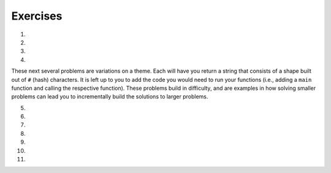 Exercises
---------
.. container:: full_width

1.

    .. tabbed:: q1

        .. tab:: Question

            Solve the following non-coding problem to practice your problem solving skills.

            A farmer is on his way to market with a fox, a chicken, and a bag of corn. He must cross a river to get there. On the bank of the river is a boat that is big enough only for the farmer and one additional item, so he must take the three across one at a time.

            * If the farmer takes the fox first, the chicken will eat the corn.
            * If the farmer takes the corn first, the fox will eat the chicken.
            * If the farmer takes the chicken first, the fox *will not* eat the corn. However, he'll then have to take either the fox or corn on the next trip, and when left alone to return for the final item one of the first two situations will occur.

            How can the farmer get all three across without losing one?

        .. tab:: Answer

            We know that the following pairs can't be left alone: fox and chicken, chicken and corn. Therefore, we have to start with the chicken. If the farmer takes the chicken across, the corn and fox will be left alone, which is fine.

            When the farmer returns for the next item, he can choose either fox or corn next. Let's say he chooses the fox. The farmer takes the fox across the river. But then he can't leave the fox and chicken alone, so *he must take the chicken back with him*. This is the crucial detail to solve this problem.

            The farmer returns the chicken, picks up the bag of corn to take it across and leave with the fox, and then returns for the chicken.

2.

    .. tabbed:: q2

        .. tab:: Question

            Solve the following non-coding problem to practice your problem solving skills.

            You have three boxes that contain some combination of apples and oranges:

            * One has only apples
            * One has only oranges
            * One has both apples and oranges

            The boxes have labels signifying each of the three, but *each box is mislabeled*.

            You may ask for one item from one of the boxes to be shown to you. This item will be randomly pulled from the box.

            How can you figure out the correct labeling of the boxes?

        .. tab:: Answer

            Let's imagine the boxes lined up side-by-side. For convenience in discussing them, let's say box #1 is on the left, box #2 in the middle, and box #3 is on the right. Let's also assume that the labels are as follows:

            +-------+--------------------+
            | Box # | Label              |
            +-------+--------------------+
            | 1     | Apples             |
            +-------+--------------------+
            | 2     | Apples and Oranges |
            +-------+--------------------+
            | 3     | Oranges            |
            +-------+--------------------+

            The most important detail in the problem statement is that *all of the boxes are mislabeled*. This gives us the following options.

            +-------+--------------------+-----------------------------+
            | Box # | Label              | Possible Correct Labels     |
            +-------+--------------------+-----------------------------+
            | 1     | Apples             | Oranges, Apples and Oranges |
            +-------+--------------------+-----------------------------+
            | 2     | Apples and Oranges | Apples, Oranges             |
            +-------+--------------------+-----------------------------+
            | 3     | Oranges            | Apples, Apples and Oranges  |
            +-------+--------------------+-----------------------------+

            The next key observation is that if we determine the correct label for any one of the boxes, we'll know the correct label for the others by elimination. For example, if we know that box #1 actually contains Oranges only, then that will eliminate Oranges as the possible label for box 2, which will in turn eliminate Apples as the possibility for box #3.

            Therefore we want to find a strategy that allows us to determine the correct label for a single box. Since we're only given one choice of box to see one item from, the only choice that will work is box #2. If we're shown one item from box #2 and it is an orange, we'll know that it must contain oranges only. On the other hand, were we to ask for one item from box #1 and be given an orange, we would still be left with the 2 possibilities listed.

            So our strategy is to ask for an item from box #2. For the sake of example, let's assume we're given an orange. Then we know that the correct labels have to be:

            +-------+--------------------+---------------------+
            | Box # | Label              | Correct Labels      |
            +-------+--------------------+---------------------+
            | 1     | Apples             | Apples and Oranges  |
            +-------+--------------------+---------------------+
            | 2     | Apples and Oranges | Oranges             |
            +-------+--------------------+---------------------+
            | 3     | Oranges            | Apples              |
            +-------+--------------------+---------------------+

            If we're given an apple from box #2, a similar scenario plays out and the correct labels are:

            +-------+--------------------+---------------------+
            | Box # | Label              | Correct Labels      |
            +-------+--------------------+---------------------+
            | 1     | Apples             | Oranges             |
            +-------+--------------------+---------------------+
            | 2     | Apples and Oranges | Apples              |
            +-------+--------------------+---------------------+
            | 3     | Oranges            | Apples and Oranges  |
            +-------+--------------------+---------------------+

3.

    .. tabbed:: q3

        .. tab:: Question

            Solve the following non-coding problem to practice your problem solving skills.

            You have a job in the quality control department at a ball factory. A coworker left behind 10 boxes of balls. You know that each normal ball weighs 10g, and each defective ball weighs 9g. There are nine boxes consisting of only normal balls, and one box of only defective balls.

            You have a digital scale and can take only one measurement. How can you determine which box contains the defective balls?

        .. tab:: Answer

            This one requires a much higher degree of creativity than the previous problems. Many students find this extremely difficult.

            Since we only have one chance to use the scale, we must think of a technique that will work no matter which box has the defective/lighter balls.

            Suppose we line up the boxes left-to-right, numbered 1-10. Let's take one ball from box #1, two balls from box #2, three balls from box #3, and so on. This will give us 55 balls.

            If we weigh them, we will get a measurement ``w`` that is some number of grams less than 550g, since that would be the weight if all of the balls weighed 10g. Consider the difference:

              ``d = 550 - w``

            This difference will be between 1 and 10, since only one box has 9g balls, and we took between 1 and 10 balls from that box. In fact, this difference tells us which box has the 9g balls. For example, if the difference is 5g, then we know that there were 5 9g balls in the group that we weighted, and thus those balls came from box #5. In general, the difference ``d`` indicates the number of the box containing the defective balls.

4.

    .. tabbed:: q4

        .. tab:: Question

            Fill out the ``main`` function below so that you handle two exceptions that may be raised by your call to ``some_function``. If this function raises a ``ValueError``, print "value error happening now"; if this function raises a ``UnicodeError``, print "unicode error happening now". Make sure your code can handle both errors. (Note: since ``some_function`` isn't filled out, neither exception will be raised when you run the program.)

            .. activecode:: exceptions_ex4

              def some_function():
                  # Imagine code that could raise value or unicode errors
                  pass

              def main():
                  # Put your exception handling code below
                  some_function()

              if __name__ == "__main__":
                  main()

        .. tab:: Answer

            .. activecode:: exceptions_answer4

              def some_function():
                  # Imagine code that could raise value or unicode errors
                  pass

              def main():
                  try:
                      some_function()
                  except UnicodeError:
                      print("unicode error happening now")
                  except ValueError:
                      print("value error happening now")

              if __name__ == "__main__":
                  main()

These next several problems are variations on a theme. Each will have you return a string that consists of a shape built out of ``#`` (hash) characters. It is left up to you to add the code you would need to run your functions (i.e., adding a ``main`` function and calling the respective function). These problems build in difficulty, and are examples in how solving smaller problems can lead you to incrementally build the solutions to larger problems.

5.

    .. tabbed:: q5

        .. tab:: Question

            Write a function ``line(n)`` that returns a line with exactly ``n`` hashes.

            **Example:**
              ``print(line(5))``

            **Output:**
              ``#####``

            .. activecode:: exceptions_ex5



        .. tab:: Answer

            .. activecode:: exceptions_answer5

              def line(n):
                  line_str = ''
                  for i in range(n):
                      line_str = line_str + '#'

                  return line_str

              def main():
                  print(line(5))

              if __name__ == "__main__":
                  main()

6.

    .. tabbed:: q6

        .. tab:: Question

            Write a function ``square(n)`` that returns an ``n`` by ``n`` square of hashes. Utilize your ``line`` function.

            **Example:**
              ``print(square(5))``

            **Output:**

            .. code-block:: Python

              #####
              #####
              #####
              #####
              #####

            .. activecode:: exceptions_ex6


        .. tab:: Answer

            .. activecode:: exceptions_answer6

              def line(n):
                  line_str = ''
                  for i in range(n):
                      line_str = line_str + '#'

                  return line_str

              def square(n):
                  square_str = ''
                  for i in range(n):
                      square_str += (line(n) + '\n')
                  return square_str

              def main():
                  print(square(5))

              if __name__ == "__main__":
                  main()

7.

    .. tabbed:: q7

        .. tab:: Question

            Write a function ``rectangle(width, height)`` that returns a rectangle of the width and height given by the parameters. Again, utilize your ``line`` function to do this.

            **Example:**
              ``print(rectangle(5, 3))``

            **Output:**

            .. code-block:: Python

              #####
              #####
              #####

            .. activecode:: exceptions_ex7


        .. tab:: Answer

            .. activecode:: exceptions_answer7

              def line(n):
                  line_str = ''
                  for i in range(n):
                      line_str = line_str + '#'

                  return line_str

              def rectangle(width, height):
                  rectangle_str = ''
                  for i in range(height):
                      rectangle_str += (line(width) + '\n')

                  return rectangle_str

              def main():
                  print(rectangle(5, 3))

              if __name__ == "__main__":
                  main()

8.

    .. tabbed:: q8

        .. tab:: Question

            Write a function ``stairs(n)`` that prints the pattern shown below, with height ``n``.  Again, utilize your ``line`` function to do this.

            **Example:**
              ``stairs(5)``

            **Output:**

            .. code-block:: Python

              #
              ##
              ###
              ####
              #####

            .. activecode:: exceptions_ex8


        .. tab:: Answer

            .. activecode:: exceptions_answer8

              def line(n):
                  line_str = ''
                  for i in range(n):
                      line_str = line_str + '#'

                  return line_str

              def stairs(n):
                  stair_str = ''
                  for level_len in range(n):
                      stair_str += (line(level_len+1) + '\n')

                  return stair_str

              def main():
                  print(stairs(5))

              if __name__ == "__main__":
                  main()

9.

    .. tabbed:: q9

        .. tab:: Question

            Write a function ``space_line(spaces, hashes)`` that returns a line with exactly the specified number of spaces, followed by the specified number of hashes.

            **Example:**
              ``print(space_line(3,5))``

            **Output:**

            .. code-block:: Python

              #This is where the edge is, so there's 3 spaces before hashes
                 #####

            .. activecode:: exceptions_ex9


        .. tab:: Answer

            .. activecode:: exceptions_answer9

              def space_line(spaces, hashes):
                  return spaces * ' ' + hashes * '#'

              def main():
                  print(space_line(3, 5))

              if __name__ == "__main__":
                  main()

10.

    .. tabbed:: q10

        .. tab:: Question

            Write a function ``triangle(n)`` that returns an upright triangle of height ``n``.

            **Example:**
              ``print(triangle(5))``

            **Output:**

            .. code-block:: Python

                    #
                   ###
                  #####
                 #######
                #########

            .. activecode:: exceptions_ex10


        .. tab:: Answer

            .. activecode:: exceptions_answer10

              def space_line(spaces, hashes):
                  return spaces * ' ' + hashes * '#'

              def triangle(n):
                  triangle_str = ''
                  for i in range(n):
                      triangle_str += (space_line(n-i-1, 2*i+1) + '\n')
                  return triangle_str

              def main():
                  print(triangle(5))

              if __name__ == "__main__":
                  main()

11.

    .. tabbed:: q11

        .. tab:: Question

            Write a function ``diamond(n)`` that returns a diamond where the triangle formed by the top portion has height ``n``. Notice that this means the diamond has ``2n - 1`` rows.

            **Example:**
              ``diamond(5)``

            **Output:**

            .. code-block:: Python

                    #
                   ###
                  #####
                 #######
                #########
                 #######
                  #####
                   ###
                    #

            .. activecode:: exceptions_ex11


        .. tab:: Answer

            .. activecode:: exceptions_answer11

              def space_line(spaces, hashes):
                  return spaces * ' ' + hashes * '#'

              def triangle(n):
                  triangle_str = ''
                  for i in range(n):
                      triangle_str += (space_line(n-i-1, 2*i+1) + '\n')
                  return triangle_str

              def diamond(n):
                  diamond_str = triangle(n)
                  for i in range(n-2, -1, -1):
                      diamond_str += (space_line(n-i-1, 2*i+1) + '\n')
                  return diamond_str

              def main():
                  print(diamond(5))

              if __name__ == "__main__":
                  main()
